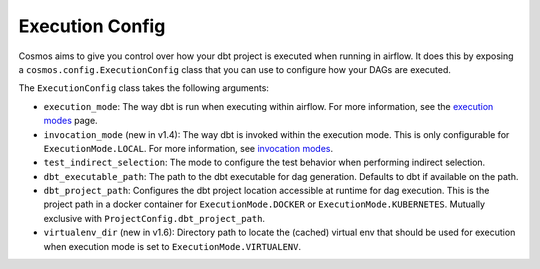 Execution Config
==================

Cosmos aims to give you control over how your dbt project is executed when running in airflow.
It does this by exposing a ``cosmos.config.ExecutionConfig`` class that you can use to configure how your DAGs are executed.

The ``ExecutionConfig`` class takes the following arguments:

- ``execution_mode``: The way dbt is run when executing within airflow. For more information, see the `execution modes <../getting_started/execution-modes.html>`_ page.
- ``invocation_mode`` (new in v1.4): The way dbt is invoked within the execution mode. This is only configurable for ``ExecutionMode.LOCAL``. For more information, see `invocation modes <../getting_started/execution-modes.html#invocation-modes>`_.
- ``test_indirect_selection``: The mode to configure the test behavior when performing indirect selection.
- ``dbt_executable_path``: The path to the dbt executable for dag generation. Defaults to dbt if available on the path.
- ``dbt_project_path``: Configures the dbt project location accessible at runtime for dag execution. This is the project path in a docker container for ``ExecutionMode.DOCKER`` or ``ExecutionMode.KUBERNETES``. Mutually exclusive with ``ProjectConfig.dbt_project_path``.
- ``virtualenv_dir`` (new in v1.6): Directory path to locate the (cached) virtual env that should be used for execution when execution mode is set to ``ExecutionMode.VIRTUALENV``.
